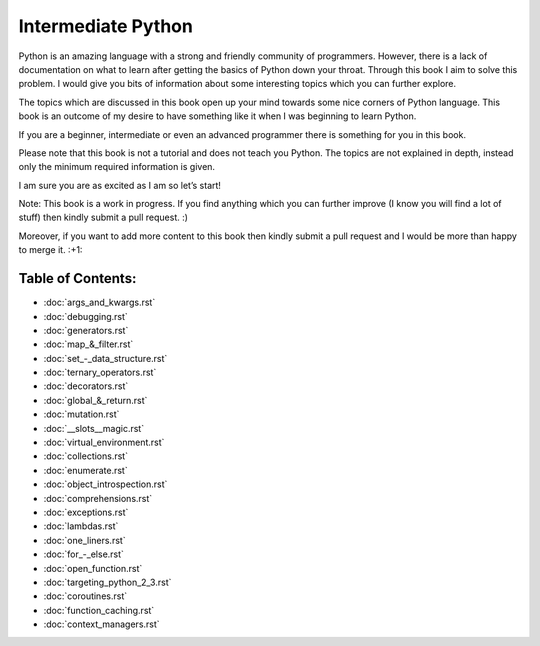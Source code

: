 Intermediate Python
===================

Python is an amazing language with a strong and friendly community of programmers. However, there is a lack of documentation on what to learn after getting the basics of Python down your throat. Through this book I aim to solve this problem. I would give you bits of information about some interesting topics which you can further explore.

The topics which are discussed in this book open up your mind towards some nice corners of Python language. This book is an outcome of my desire to have something like it when I was beginning to learn Python.

If you are a beginner, intermediate or even an advanced programmer there is something for you in this book.

Please note that this book is not a tutorial and does not teach you Python. The topics are not explained in depth, instead only the minimum required information is given.

I am sure you are as excited as I am so let’s start!

Note: This book is a work in progress. If you find anything which you can further improve (I know you will find a lot of stuff) then kindly submit a pull request. :)

Moreover, if you want to add more content to this book then kindly submit a pull request and I would be more than happy to merge it. :+1:

Table of Contents:
------------------
- :doc:`args_and_kwargs.rst`
- :doc:`debugging.rst`
- :doc:`generators.rst`
- :doc:`map_&_filter.rst`
- :doc:`set_-_data_structure.rst`
- :doc:`ternary_operators.rst`
- :doc:`decorators.rst`
- :doc:`global_&_return.rst`
- :doc:`mutation.rst`
- :doc:`__slots__magic.rst`
- :doc:`virtual_environment.rst`
- :doc:`collections.rst`
- :doc:`enumerate.rst`
- :doc:`object_introspection.rst`
- :doc:`comprehensions.rst`
- :doc:`exceptions.rst`
- :doc:`lambdas.rst`
- :doc:`one_liners.rst`
- :doc:`for_-_else.rst`
- :doc:`open_function.rst`
- :doc:`targeting_python_2_3.rst`
- :doc:`coroutines.rst`
- :doc:`function_caching.rst`
- :doc:`context_managers.rst`

